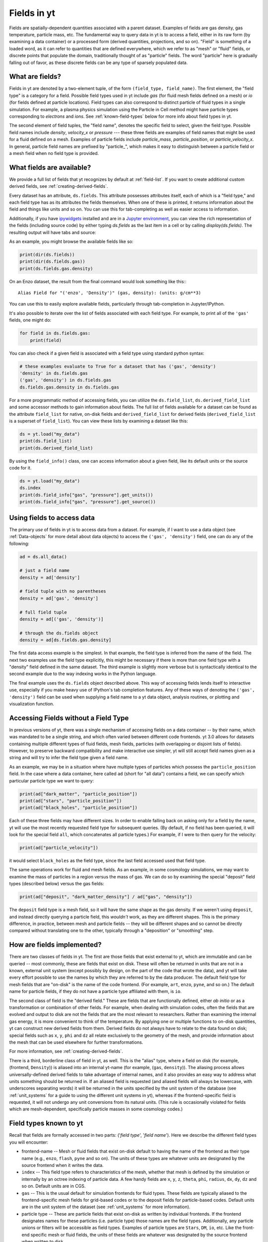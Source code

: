 .. _fields:

Fields in yt
============

Fields are spatially-dependent quantities associated with a parent dataset.
Examples of fields are gas density, gas temperature, particle mass, etc.
The fundamental way to query data in yt is to access a field, either in its raw
form (by examining a data container) or a processed form (derived quantities,
projections, and so on).  "Field" is something of a loaded word, as it can
refer to quantities that are defined everywhere, which we refer to as "mesh" or
"fluid" fields, or discrete points that populate the domain, traditionally
thought of as "particle" fields.  The word "particle" here is gradually falling
out of favor, as these discrete fields can be any type of sparsely populated
data.

What are fields?
----------------

Fields in yt are denoted by a two-element tuple, of the form ``(field_type,
field_name)``. The first element, the "field type" is a category for a
field. Possible field types used in yt include *gas* (for fluid mesh fields
defined on a mesh) or *io* (for fields defined at particle locations). Field
types can also correspond to distinct particle of fluid types in a single
simulation. For example, a plasma physics simulation using the Particle in Cell
method might have particle types corresponding to *electrons* and *ions*. See
:ref:`known-field-types` below for more info about field types in yt.

The second element of field tuples, the "field name", denotes the specific field
to select, given the field type. Possible field names include *density*,
*velocity_x* or *pressure* --- these three fields are examples of field names
that might be used for a fluid defined on a mesh. Examples of particle fields
include *particle_mass*, *particle_position*, or *particle_velocity_x*. In
general, particle field names are prefixed by "particle\_", which makes it easy
to distinguish between a particle field or a mesh field when no field type is
provided.

What fields are available?
--------------------------

We provide a full list of fields that yt recognizes by default at
:ref:`field-list`.  If you want to create additional custom derived fields,
see :ref:`creating-derived-fields`.

Every dataset has an attribute, ``ds.fields``.  This attribute possesses
attributes itself, each of which is a "field type," and each field type has as
its attributes the fields themselves.  When one of these is printed, it returns
information about the field and things like units and so on.  You can use this
for tab-completing as well as easier access to information.

Additionally, if you have `ipywidgets
<https://ipywidgets.readthedocs.io/en/stable/>`_ installed and are in a `Jupyter
environment <https://jupyter.org/>`_, you can view the rich representation of
the fields (including source code) by either typing `ds.fields` as the last
item in a cell or by calling `display(ds.fields)`.  The resulting output will
have tabs and source:

.. image:: _images/fields_ipywidget.png
   :scale: 50%

As an example, you might browse the available fields like so:

.. code-block:: python

  print(dir(ds.fields))
  print(dir(ds.fields.gas))
  print(ds.fields.gas.density)

On an Enzo dataset, the result from the final command would look something like
this:::

  Alias Field for "('enzo', 'Density')" (gas, density): (units: g/cm**3)

You can use this to easily explore available fields, particularly through
tab-completion in Jupyter/IPython.

It's also possible to iterate over the list of fields associated with each
field type. For example, to print all of the ``'gas'`` fields, one might do:

.. code-block:: python

   for field in ds.fields.gas:
       print(field)

You can also check if a given field is associated with a field type using
standard python syntax:

.. code-block:: python

   # these examples evaluate to True for a dataset that has ('gas', 'density')
   'density' in ds.fields.gas
   ('gas', 'density') in ds.fields.gas
   ds.fields.gas.density in ds.fields.gas

For a more programmatic method of accessing fields, you can utilize the
``ds.field_list``, ``ds.derived_field_list`` and some accessor methods to gain
information about fields.  The full list of fields available for a dataset can
be found as the attribute ``field_list`` for native, on-disk fields and
``derived_field_list`` for derived fields (``derived_field_list`` is a superset
of ``field_list``).  You can view these lists by examining a dataset like this:

.. code-block:: python

   ds = yt.load("my_data")
   print(ds.field_list)
   print(ds.derived_field_list)

By using the ``field_info()`` class, one can access information about a given
field, like its default units or the source code for it.

.. code-block:: python

   ds = yt.load("my_data")
   ds.index
   print(ds.field_info["gas", "pressure"].get_units())
   print(ds.field_info["gas", "pressure"].get_source())

Using fields to access data
---------------------------

The primary *use* of fields in yt is to access data from a dataset. For example,
if I want to use a data object (see :ref:`Data-objects` for more detail about
data objects) to access the ``('gas', 'density')`` field, one can do any of the
following:

.. code-block:: python

    ad = ds.all_data()

    # just a field name
    density = ad['density']

    # field tuple with no parentheses
    density = ad['gas', 'density']

    # full field tuple
    density = ad[('gas', 'density')]

    # through the ds.fields object
    density = ad[ds.fields.gas.density]

The first data access example is the simplest. In that example, the field type
is inferred from the name of the field. The next two examples use the field type
explicitly, this might be necessary if there is more than one field type with a
"density" field defined in the same dataset. The third example is slightly more
verbose but is syntactically identical to the second example due to the way
indexing works in the Python language.

The final example uses the ``ds.fields`` object described above. This way of
accessing fields lends itself to interactive use, especially if you make heavy
use of IPython's tab completion features. Any of these ways of denoting the
``('gas', 'density')`` field can be used when supplying a field name to a yt
data object, analysis routines, or plotting and visualization function.

Accessing Fields without a Field Type
-------------------------------------

In previous versions of yt, there was a single mechanism of accessing fields on
a data container -- by their name, which was mandated to be a single string, and
which often varied between different code frontends.  yt 3.0 allows for datasets
containing multiple different types of fluid fields, mesh fields, particles
(with overlapping or disjoint lists of fields). However, to preserve backward
compatibility and make interactive use simpler, yt will still accept field names
given as a string and will try to infer the field type given a field name.

As an example, we may be in a situation where have multiple types of particles
which possess the ``particle_position`` field.  In the case where a data
container, here called ``ad`` (short for "all data") contains a field, we can
specify which particular particle type we want to query:

.. code-block:: python

   print(ad["dark_matter", "particle_position"])
   print(ad["stars", "particle_position"])
   print(ad["black_holes", "particle_position"])

Each of these three fields may have different sizes.  In order to enable
falling back on asking only for a field by the name, yt will use the most
recently requested field type for subsequent queries.  (By default, if no field
has been queried, it will look for the special field ``all``, which
concatenates all particle types.)  For example, if I were to then query for the
velocity:

.. code-block:: python

   print(ad["particle_velocity"])

it would select ``black_holes`` as the field type, since the last field accessed
used that field type.

The same operations work for fluid and mesh fields.  As an example, in some
cosmology simulations, we may want to examine the mass of particles in a region
versus the mass of gas.  We can do so by examining the special "deposit" field
types (described below) versus the gas fields:

.. code-block:: python

   print(ad["deposit", "dark_matter_density"] / ad["gas", "density"])

The ``deposit`` field type is a mesh field, so it will have the same shape as
the gas density.  If we weren't using ``deposit``, and instead directly
querying a particle field, this *wouldn't* work, as they are different shapes.
This is the primary difference, in practice, between mesh and particle fields
-- they will be different shapes and so cannot be directly compared without
translating one to the other, typically through a "deposition" or "smoothing"
step.

How are fields implemented?
---------------------------

There are two classes of fields in yt.  The first are those fields that exist
external to yt, which are immutable and can be queried -- most commonly, these
are fields that exist on disk.  These will often be returned in units that are
not in a known, external unit system (except possibly by design, on the part of
the code that wrote the data), and yt will take every effort possible to use
the names by which they are referred to by the data producer.  The default
field type for mesh fields that are "on-disk" is the name of the code frontend.
(For example, ``art``, ``enzo``, ``pyne``, and so on.) The default name for
particle fields, if they do not have a particle type affiliated with them, is
``io``.

The second class of field is the "derived field."  These are fields that are
functionally defined, either *ab initio* or as a transformation or combination
of other fields.  For example, when dealing with simulation codes, often the
fields that are evolved and output to disk are not the fields that are the most
relevant to researchers.  Rather than examining the internal gas energy, it is
more convenient to think of the temperature.  By applying one or multiple
functions to on-disk quantities, yt can construct new derived fields from them.
Derived fields do not always have to relate to the data found on disk; special
fields such as ``x``, ``y``, ``phi`` and ``dz`` all relate exclusively to the
geometry of the mesh, and provide information about the mesh that can be used
elsewhere for further transformations.

For more information, see :ref:`creating-derived-fields`.

There is a third, borderline class of field in yt, as well.  This is the
"alias" type, where a field on disk (for example, (frontend, ``Density``)) is
aliased into an internal yt-name (for example, (``gas``, ``density``)). The
aliasing process allows universally-defined derived fields to take advantage of
internal names, and it also provides an easy way to address what units something
should be returned in.  If an aliased field is requested (and aliased fields
will always be lowercase, with underscores separating words) it will be returned
in the units specified by the unit system of the database (see :ref:`unit_systems`
for a guide to using the different unit systems in yt), whereas if the
frontend-specific field is requested, it will not undergo any unit conversions
from its natural units.  (This rule is occasionally violated for fields which
are mesh-dependent, specifically particle masses in some cosmology codes.)

.. _known-field-types:

Field types known to yt
-----------------------

Recall that fields are formally accessed in two parts: ('*field type*',
'*field name*').  Here we describe the different field types you will encounter:

* frontend-name -- Mesh or fluid fields that exist on-disk default to having
  the name of the frontend as their type name (e.g., ``enzo``, ``flash``,
  ``pyne`` and so on).  The units of these types are whatever units are
  designated by the source frontend when it writes the data.
* ``index`` -- This field type refers to characteristics of the mesh, whether
  that mesh is defined by the simulation or internally by an octree indexing
  of particle data.  A few handy fields are ``x``, ``y``, ``z``, ``theta``,
  ``phi``, ``radius``, ``dx``, ``dy``, ``dz`` and so on.  Default units
  are in CGS.
* ``gas`` -- This is the usual default for simulation frontends for fluid
  types.  These fields are typically aliased to the frontend-specific mesh
  fields for grid-based codes or to the deposit fields for particle-based
  codes.  Default units are in the unit system of the dataset (see
  :ref:`unit_systems` for more information).
* particle type -- These are particle fields that exist on-disk as written
  by individual frontends.  If the frontend designates names for these particles
  (i.e. particle type) those names are the field types.
  Additionally, any particle unions or filters will be accessible as field
  types.  Examples of particle types are ``Stars``, ``DM``, ``io``, etc.
  Like the front-end specific mesh or fluid fields, the units of these fields
  are whatever was designated by the source frontend when written to disk.
* ``io`` -- If a data frontend does not have a set of multiple particle types,
  this is the default for all particles.
* ``all`` -- This is a special particle field type that represents a
  concatenation of all particle field types using :ref:`particle-unions`.
* ``deposit`` -- This field type refers to the deposition of particles
  (discrete data) onto a mesh, typically to compute smoothing kernels, local
  density estimates, counts, and the like.  See :ref:`deposited-particle-fields`
  for more information.

While it is best to be explicit access fields by their full names
(i.e. ('*field type*', '*field name*')), yt provides an abbreviated
interface for accessing common fields (i.e. '*field name*').  In the abbreviated
case, yt will assume you want the last *field type* accessed.  If you
haven't previously accessed a *field type*, it will default to *field type* =
``'all'`` in the case of particle fields and *field type* = ``'gas'`` in the
case of mesh fields.

Field Plugins
-------------

Derived fields are organized via plugins.  Inside yt are a number of field
plugins, which take information about fields in a dataset and then construct
derived fields on top of them.  This allows them to take into account
variations in naming system, units, data representations, and most importantly,
allows only the fields that are relevant to be added.  This system will be
expanded in future versions to enable much deeper semantic awareness of the
data types being analyzed by yt.

The field plugin system works in this order:

 * Available, inherent fields are identified by yt
 * The list of enabled field plugins is iterated over.  Each is called, and new
   derived fields are added as relevant.
 * Any fields which are not available, or which throw errors, are discarded.
 * Remaining fields are added to the list of derived fields available for a
   dataset
 * Dependencies for every derived field are identified, to enable data
   preloading

Field plugins can be loaded dynamically, although at present this is not
particularly useful.  Plans for extending field plugins to dynamically load, to
enable simple definition of common types (divergence, curl, etc), and to
more verbosely describe available fields, have been put in place for future
versions.

The field plugins currently available include:

 * Angular momentum fields for particles and fluids
 * Astrophysical fields, such as those related to cosmology
 * Vector fields for fluid fields, such as gradients and divergences
 * Particle vector fields
 * Magnetic field-related fields
 * Species fields, such as for chemistry species (yt can recognize the entire
   periodic table in field names and construct ionization fields as need be)


Field Labeling
--------------

By default yt formats field labels nicely for plots. To adjust the chosen
format you can use the ``ds.set_field_label_format`` method like so:


.. code-block:: python

   ds = yt.load("my_data")
   ds.set_field_label_format("ionization_label", "plus_minus")


The first argument accepts a ``format_property``, or specific aspect of the labeling, and the
second sets the corresponding ``value``. Currently available format properties are

    * ``ionization_label``: sets how the ionization state of ions are labeled. Available
            options are ``"plus_minus"`` and ``"roman_numeral"``

.. _bfields:

Magnetic Fields
---------------

Magnetic fields require special handling, because their dimensions are different in
different systems of units, in particular between the CGS and MKS (SI) systems of units.
Superficially, it would appear that they are in the same dimensions, since the units
of the magnetic field in the CGS and MKS system are gauss (:math:`\rm{G}`) and tesla
(:math:`\rm{T}`), respectively, and numerically :math:`1~\rm{G} = 10^{-4}~\rm{T}`. However,
if we examine the base units, we find that they do indeed have different dimensions:

.. math::

    \rm{1~G = 1~\frac{\sqrt{g}}{\sqrt{cm}\cdot{s}}} \\
    \rm{1~T = 1~\frac{kg}{A\cdot{s^2}}}

It is easier to see the difference between the dimensionality of the magnetic field in the two
systems in terms of the definition of the magnetic pressure:

.. math::

    p_B = \frac{B^2}{8\pi}~\rm{(cgs)} \\
    p_B = \frac{B^2}{2\mu_0}~\rm{(MKS)}

where :math:`\mu_0 = 4\pi \times 10^{-7}~\rm{N/A^2}` is the vacuum permeability. yt automatically
detects on a per-frontend basis what units the magnetic should be in, and allows conversion between
different magnetic field units in the different :ref:`unit systems <unit_systems>` as well. To
determine how to set up special magnetic field handling when designing a new frontend, check out
:ref:`bfields-frontend`.

Particle Fields
---------------

Naturally, particle fields contain properties of particles rather than
grid cells.  By examining the particle field in detail, you can see that
each element of the field array represents a single particle, whereas in mesh
fields each element represents a single mesh cell.  This means that for the
most part, operations cannot operate on both particle fields and mesh fields
simultaneously in the same way, like filters (see :ref:`filtering-data`).
However, many of the particle fields have corresponding mesh fields that
can be populated by "depositing" the particle values onto a yt grid as
described below.

.. _field_parameters:

Field Parameters
----------------

Certain fields require external information in order to be calculated.  For
example, the radius field has to be defined based on some point of reference
and the radial velocity field needs to know the bulk velocity of the data object
so that it can be subtracted.  This information is passed into a field function
by setting field parameters, which are user-specified data that can be associated
with a data object.  The
:meth:`~yt.data_objects.data_containers.YTDataContainer.set_field_parameter`
and
:meth:`~yt.data_objects.data_containers.YTDataContainer.get_field_parameter`
functions are
used to set and retrieve field parameter values for a given data object.  In the
cases above, the field parameters are ``center`` and ``bulk_velocity`` respectively --
the two most commonly used field parameters.

.. code-block:: python

   ds = yt.load("my_data")
   ad = ds.all_data()

   ad.set_field_parameter("wickets", 13)

   print(ad.get_field_parameter("wickets"))

If a field parameter is not set, ``get_field_parameter`` will return None.
Within a field function, these can then be retrieved and used in the same way.

.. code-block:: python

   def _wicket_density(field, data):
       n_wickets = data.get_field_parameter("wickets")
       if n_wickets is None:
           # use a default if unset
           n_wickets = 88
       return data["gas", "density"] * n_wickets

For a practical application of this, see :ref:`cookbook-radial-velocity`.

Gradient Fields
---------------

yt provides a way to compute gradients of spatial fields using the
:meth:`~yt.frontends.flash.data_structures.FLASHDataset.add_gradient_fields`
method. If you have a spatially-based field such as density or temperature,
and want to calculate the gradient of that field, you can do it like so:

.. code-block:: python

    ds = yt.load("GasSloshing/sloshing_nomag2_hdf5_plt_cnt_0150")
    grad_fields = ds.add_gradient_fields(("gas","temperature"))

where the ``grad_fields`` list will now have a list of new field names that can be used
in calculations, representing the 3 different components of the field and the magnitude
of the gradient, e.g., ``"temperature_gradient_x"``, ``"temperature_gradient_y"``,
``"temperature_gradient_z"``, and ``"temperature_gradient_magnitude"``. To see an example
of how to create and use these fields, see :ref:`cookbook-complicated-derived-fields`.

.. note::

    ``add_gradient_fields`` currently only supports Cartesian geometries!

General Particle Fields
-----------------------

Every particle will contain both a ``particle_position`` and ``particle_velocity``
that tracks the position and velocity (respectively) in code units.

.. _deposited-particle-fields:

Deposited Particle Fields
-------------------------

In order to turn particle (discrete) fields into fields that are deposited in
some regular, space-filling way (even if that space is empty, it is defined
everywhere) yt provides mechanisms for depositing particles onto a mesh.  These
are in the special field-type space ``deposit``, and are typically of the form
``("deposit", "particletype_depositiontype")`` where ``depositiontype`` is the
mechanism by which the field is deposited, and ``particletype`` is the particle
type of the particles being deposited.  If you are attempting to examine the
cloud-in-cell (``cic``) deposition of the ``all`` particle type, you would
access the field ``("deposit", "all_cic")``.

yt defines a few particular types of deposition internally, and creating new
ones can be done by modifying the files ``yt/geometry/particle_deposit.pyx``
and ``yt/fields/particle_fields.py``, although that is an advanced topic
somewhat outside the scope of this section.  The default deposition types
available are:

* ``count`` - this field counts the total number of particles of a given type
  in a given mesh zone.  Note that because, in general, the mesh for particle
  datasets is defined by the number of particles in a region, this may not be
  the most useful metric.  This may be made more useful by depositing particle
  data onto an :ref:`arbitrary-grid`.
* ``density`` - this field takes the total sum of ``particle_mass`` in a given
  mesh field and divides by the volume.
* ``mass`` - this field takes the total sum of ``particle_mass`` in each mesh
  zone.
* ``cic`` - this field performs cloud-in-cell interpolation (see `Section 2.2
  <http://ta.twi.tudelft.nl/dv/users/lemmens/MThesis.TTH/chapter4.html>`_ for more
  information) of the density of particles in a given mesh zone.
* ``smoothed`` - this is a special deposition type.  See discussion below for
  more information, in :ref:`sph-fields`.

.. _mesh-sampling-particle-fields:

Mesh Sampling Particle Fields
-----------------------------

In order to turn mesh fields into discrete particle field, yt provides
a mechanism to do sample mesh fields at particle locations. This operation is
the inverse operation of :ref:`deposited-particle-fields`: for each
particle the cell containing the particle is found and the value of
the field in the cell is assigned to the particle. This is for
example useful when using tracer particles to have access to the
Eulerian information for Lagrangian particles.

The particle fields are named ``(ptype, cell_ftype_fname)`` where
``ptype`` is the particle type onto which the deposition occurs,
``ftype`` is the mesh field type (e.g. ``gas``) and ``fname`` is the
field (e.g. ``temperature``, ``density``, ...). You can directly use
the ``add_mesh_sampling_particle_field`` function defined on each dataset to
impose a field onto the particles like so:

.. code-block:: python

   import yt

   ds = yt.load("output_00080/info_00080.txt")
   ds.add_mesh_sampling_particle_field(('gas', 'temperature'), ptype='all')

   print('The temperature at the location of the particles is')
   print(ds.r['all', 'cell_gas_temperature'])

For octree codes (e.g. RAMSES), you can trigger the build of an index so 
that the next sampling operations will be mush faster

.. code-block:: python

   import yt

   ds = yt.load("output_00080/info_00080.txt")
   ds.add_mesh_sampling_particle_field(('gas', 'temperature'), ptype='all')

   ad = ds.all_data()
   ad['all', 'cell_index']            # Trigger the build of the index of the cell containing the particles
   ad['all', 'cell_gas_temperature']  # This is now much faster

.. _sph-fields:

SPH Fields
----------

For gas particles from SPH simulations, each particle will typically carry
a field for the smoothing length ``h``, which is roughly equivalent to
``(m/\rho)^{1/3}``, where ``m`` and ``rho`` are the particle mass and density
respectively.  This can be useful for doing neighbour finding.

As a note, SPH fields are special cases of the "deposited" particle fields.
They contain an additional piece of information about what is being examined,
and any fields that are recognized as being identical to intrinsic yt fields
will be aliased.  For example, in a Gadget dataset, the smoothed density of
``Gas`` particles will be aliased to the mesh field ``("gas", "density")`` so
that operations conducted on the mesh field ``density`` (which are frequent
occurrences) will operate on the smoothed gas density from the SPH particles.

The special deposition types based on smoothing (``smoothed``) are defined in
the file ``yt/geometry/particle_smooth.pyx``, and they require non-local
operations defined on a variable number of neighbors.  The default smoothing
type utilizes a cubic spline kernel and uses 64 nearest neighbors, providing a
volume-normalized smoothing.  Other types are possible, and yt provides
functionality for many different types of non-local correlation between
particles.  (For instance, a friends-of-friends grouper has been built on this
same infrastructure.)

Every particle field on a smoothed particle type is the source for a smoothed
field; this is not always useful, but it errs on the side of extra fields,
rather than too few fields.  (For instance, it may be unlikely that the
smoothed angular momentum field will be useful.)  The naming scheme is an
extension of the scheme described in :ref:`deposited-particle-fields`, and is
defined as such: ``("deposit", "particletype_smoothed_fieldname")``, where
``fieldname`` is the name of the field being smoothed.  For example, smoothed
``Temperature`` of the ``Gas`` particle type would be ``("deposit",
"Gas_smoothed_Temperature")``, which in most cases would be aliased to the
field ``("gas", "temperature")`` for convenience.

Other smoothing kernels besides the cubic spline one are available through a
keyword argument ``kernel_name`` of the method ``add_smoothed_particle_field``.
Current available kernel names include:

* ``cubic``, ``quartic``, and ``quintic`` - spline kernels.
* ``wendland2``, ``wendland4`` and ``wendland6`` - Wendland kernels.

The added smoothed particle field can be accessed by
``("deposit", "particletype_kernelname_smoothed_fieldname")`` (except for the
cubic spline kernel, which obeys the naming scheme given above).

Computing the Nth Nearest Neighbor
----------------------------------

One particularly useful field that can be created is that of the distance to
the Nth-nearest neighbor.  This field can then be used as input to smoothing
operations, in the case when a particular particle type does not have an
associated smoothing length or other length estimate.

yt defines this field as a plugin, and it can be added like so:

.. code-block:: python

   import yt
   from yt.fields.particle_fields import \
     add_nearest_neighbor_field

   ds = yt.load("snapshot_033/snap_033.0.hdf5")
   fn, = add_nearest_neighbor_field("all", "particle_position", ds)

   dd = ds.all_data()
   print(dd[fn])

Note that ``fn`` here is the "field name" that yt adds.  It will be of the form
``(ptype, nearest_neighbor_distance_NN)`` where ``NN`` is the integer.  By
default this is 64, but it can be supplied as the final argument to
``add_nearest_neighbor_field``.  For the example above, it would be
``nearest_neighbor_64``.

This can then be used as input to the function
``add_volume_weighted_smoothed_field``, which can enable smoothing particle
types that would normally not be smoothed.

Commonly, not just the identity of the nearest particle is interesting, but the
value of a given field associated with that particle.  yt provides a function
that can do this, as well.  This deposits into the indexing octree the value
from the nearest particle.

.. code-block:: python

   import yt
   from yt.fields.particle_fields import \
     add_nearest_neighbor_value_field

   ds = yt.load("snapshot_033/snap_033.0.hdf5")
   ds.index
   fn, = add_nearest_neighbor_value_field("all", "particle_position",
                "particle_velocity_magnitude", ds.field_info)

   dd = ds.all_data()
   print(dd[fn])

